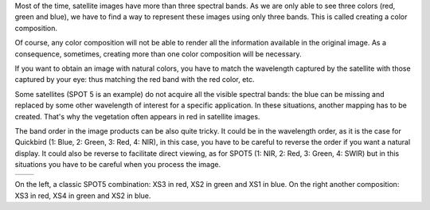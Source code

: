 Most of the time, satellite images have more than three spectral bands. As we
are only able to see three colors (red, green and blue), we have to find a way
to represent these images using only three bands. This is called creating a
color composition.

Of course, any color composition will not be able to render all the information
available in the original image. As a consequence, sometimes, creating more than
one color composition will be necessary.

If you want to obtain an image with natural colors, you have to match the
wavelength captured by the satellite with those captured by your eye: thus
matching the red band with the red color, etc.

Some satellites (SPOT 5 is an example) do not acquire all the visible
spectral bands: the blue can be missing and replaced by some other wavelength of
interest for a specific application.  In these situations, another mapping has
to be created. That's why the vegetation often appears in red in satellite
images.

The band order in the image products can be also quite tricky. It could be in
the wavelength order, as it is the case for Quickbird (1: Blue, 2: Green, 3:
Red, 4: NIR), in this case, you have to be careful to reverse the order if you
want a natural display. It could also be reverse to facilitate direct viewing,
as for SPOT5 (1: NIR, 2: Red, 3: Green, 4: SWIR) but in this situations you have
to be careful when you process the image.

.. |image1| image:: /Output/PrintableExampleOutput1.jpg

.. |image2| image:: /Output/PrintableExampleOutput2.jpg

.. _Figure1:

+--------------------------+-------------------------+
|        |image1|          |         |image2|        |
+--------------------------+-------------------------+

On the left, a classic SPOT5 combination: XS3 in red, XS2 in green and XS1 in blue. On the right another composition: XS3 in red, XS4 in green and XS2 in blue.
